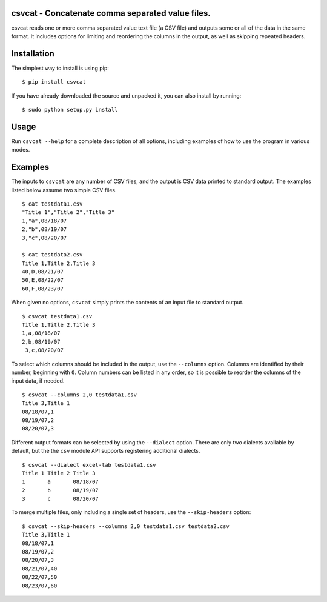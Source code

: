 csvcat - Concatenate comma separated value files.
----------------------------------------

csvcat reads one or more comma separated value text file (a CSV file)
and outputs some or all of the data in the same format.  It includes
options for limiting and reordering the columns in the output, as well
as skipping repeated headers.

Installation
---------

The simplest way to install is using pip::

    $ pip install csvcat

If you have already downloaded the source and unpacked it, you can
also install by running::

    $ sudo python setup.py install


Usage
-----

Run ``csvcat --help`` for a complete description of all options,
including examples of how to use the program in various modes.


Examples
-------

The inputs to ``csvcat`` are any number of CSV files, and the output
is CSV data printed to standard output.  The examples listed below
assume two simple CSV files.

::

      $ cat testdata1.csv
      "Title 1","Title 2","Title 3"
      1,"a",08/18/07
      2,"b",08/19/07
      3,"c",08/20/07

      $ cat testdata2.csv
      Title 1,Title 2,Title 3
      40,D,08/21/07
      50,E,08/22/07
      60,F,08/23/07

When given no options, ``csvcat`` simply prints the contents of an input
file to standard output.

::

       $ csvcat testdata1.csv
       Title 1,Title 2,Title 3
       1,a,08/18/07
       2,b,08/19/07
        3,c,08/20/07

To select which columns should be included in the output, use the
``--columns`` option.  Columns are identified by their number,
beginning with ``0``.  Column numbers can be listed in any order, so
it is possible to reorder the columns of the input data, if needed.

::

    $ csvcat --columns 2,0 testdata1.csv
    Title 3,Title 1
    08/18/07,1
    08/19/07,2
    08/20/07,3

Different output formats can be selected by using the ``--dialect``
option.  There are only two dialects available by default, but the the
``csv`` module API supports registering additional dialects.

::

    $ csvcat --dialect excel-tab testdata1.csv
    Title 1 Title 2 Title 3
    1       a       08/18/07
    2       b       08/19/07
    3       c       08/20/07

To merge multiple files, only including a single set of headers, use
the ``--skip-headers`` option:

::

    $ csvcat --skip-headers --columns 2,0 testdata1.csv testdata2.csv
    Title 3,Title 1
    08/18/07,1
    08/19/07,2
    08/20/07,3
    08/21/07,40
    08/22/07,50
    08/23/07,60
